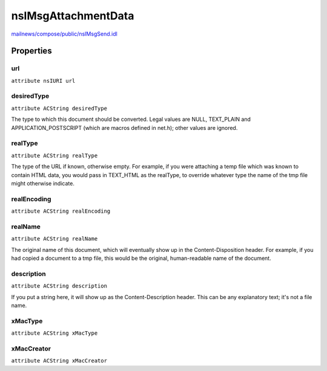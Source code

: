 ====================
nsIMsgAttachmentData
====================

`mailnews/compose/public/nsIMsgSend.idl <https://hg.mozilla.org/comm-central/file/tip/mailnews/compose/public/nsIMsgSend.idl>`_


Properties
==========

url
---

``attribute nsIURI url``

desiredType
-----------

``attribute ACString desiredType``

The type to which this document should be
converted.  Legal values are NULL, TEXT_PLAIN
and APPLICATION_POSTSCRIPT (which are macros
defined in net.h); other values are ignored.

realType
--------

``attribute ACString realType``

The type of the URL if known, otherwise empty. For example, if
you were attaching a temp file which was known to contain HTML data,
you would pass in TEXT_HTML as the realType, to override whatever type
the name of the tmp file might otherwise indicate.

realEncoding
------------

``attribute ACString realEncoding``

realName
--------

``attribute ACString realName``

The original name of this document, which will eventually show up in the
Content-Disposition header. For example, if you had copied a document to a
tmp file, this would be the original, human-readable name of the document.

description
-----------

``attribute ACString description``

If you put a string here, it will show up as the Content-Description
header. This can be any explanatory text; it's not a file name.

xMacType
--------

``attribute ACString xMacType``

xMacCreator
-----------

``attribute ACString xMacCreator``
